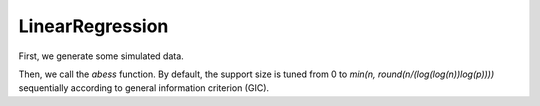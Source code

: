 ================
LinearRegression
================

First, we generate some simulated data.

.. code-block:: console
    n <- 100
    p <- 20
    support.size <- 3
    dataset <- generate.data(n, p, support.size)

Then, we call the `abess` function. By default, the support size is tuned from 0 to `min(n, round(n/(log(log(n))log(p))))` sequentially according to general information criterion (GIC).

.. code-block:: console
    abess_fit <- abess(dataset[["x"]], dataset[["y"]])



